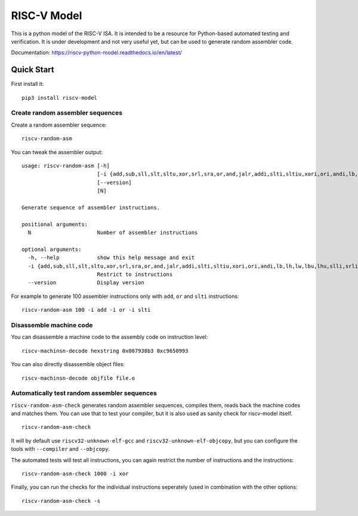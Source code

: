 RISC-V Model
============

This is a python model of the RISC-V ISA. It is intended to be a resource for Python-based automated testing and verification.
It is under development and not very useful yet, but can be used to generate random assembler code.

Documentation: https://riscv-python-model.readthedocs.io/en/latest/

Quick Start
-----------

First install it:

::

    pip3 install riscv-model

Create random assembler sequences
`````````````````````````````````
    
Create a random assembler sequence:

::

    riscv-random-asm
    
You can tweak the assembler output:

::

    usage: riscv-random-asm [-h]
                            [-i {add,sub,sll,slt,sltu,xor,srl,sra,or,and,jalr,addi,slti,sltiu,xori,ori,andi,lb,lh,lw,lbu,lhu,slli,srli,srai,sb,sh,sw,beq,bne,blt,bge,bltu,bgeu,lui,auipc,jal}]
                            [--version]
                            [N]

    Generate sequence of assembler instructions.

    positional arguments:
      N                     Number of assembler instructions

    optional arguments:
      -h, --help            show this help message and exit
      -i {add,sub,sll,slt,sltu,xor,srl,sra,or,and,jalr,addi,slti,sltiu,xori,ori,andi,lb,lh,lw,lbu,lhu,slli,srli,srai,sb,sh,sw,beq,bne,blt,bge,bltu,bgeu,lui,auipc,jal}
                            Restrict to instructions
      --version             Display version

For example to generate 100 assembler instructions only with ``add``, ``or`` and ``slti`` instructions:

::

    riscv-random-asm 100 -i add -i or -i slti

Disassemble machine code
````````````````````````

You can disassemble a machine code to the assembly code on instruction level:

::

    riscv-machinsn-decode hexstring 0x007938b3 0xc9650993

You can also directly disassemble object files:

::

    riscv-machinsn-decode objfile file.o


Automatically test random assembler sequences
`````````````````````````````````````````````

``riscv-random-asm-check`` generates random assembler sequences, compiles them, reads back the machine codes and matches them.
You can use that to test your compiler, but it is also used as sanity check for riscv-model itself.

::

    riscv-random-asm-check

It will by default use ``riscv32-unknown-elf-gcc`` and ``riscv32-unknown-elf-objcopy``, but you can configure the tools with ``--compiler`` and ``--objcopy``.

The automated tests will test all instructions, you can again restrict the number of instructions and the instructions:

::

    riscv-random-asm-check 1000 -i xor

Finally, you can run the checks for the individual instructions seperately (used in combination with the other options:

::

    riscv-random-asm-check -s
